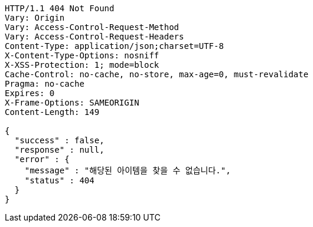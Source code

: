 [source,http,options="nowrap"]
----
HTTP/1.1 404 Not Found
Vary: Origin
Vary: Access-Control-Request-Method
Vary: Access-Control-Request-Headers
Content-Type: application/json;charset=UTF-8
X-Content-Type-Options: nosniff
X-XSS-Protection: 1; mode=block
Cache-Control: no-cache, no-store, max-age=0, must-revalidate
Pragma: no-cache
Expires: 0
X-Frame-Options: SAMEORIGIN
Content-Length: 149

{
  "success" : false,
  "response" : null,
  "error" : {
    "message" : "해당된 아이템을 찾을 수 없습니다.",
    "status" : 404
  }
}
----